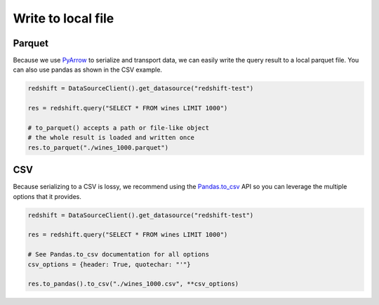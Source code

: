 Write to local file
===================

Parquet
-------

Because we use `PyArrow <https://arrow.apache.org/docs/python/>`_ to serialize and transport data, we can easily write the query result to a local parquet file. You can also use pandas as shown in the CSV example.

.. code-block:: python

   redshift = DataSourceClient().get_datasource("redshift-test")

   res = redshift.query("SELECT * FROM wines LIMIT 1000")

   # to_parquet() accepts a path or file-like object
   # the whole result is loaded and written once
   res.to_parquet("./wines_1000.parquet")


CSV
---

Because serializing to a CSV is lossy, we recommend using the `Pandas.to_csv <https://pandas.pydata.org/docs/reference/api/pandas.DataFrame.to_csv.html#pandas-dataframe-to-csv>`_ API so you can leverage the multiple options that it provides.

.. code-block:: python
    
   redshift = DataSourceClient().get_datasource("redshift-test")

   res = redshift.query("SELECT * FROM wines LIMIT 1000")

   # See Pandas.to_csv documentation for all options
   csv_options = {header: True, quotechar: "'"}

   res.to_pandas().to_csv("./wines_1000.csv", **csv_options)
